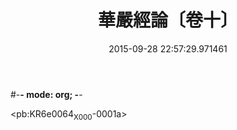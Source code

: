 #-*- mode: org; -*-
#+DATE: 2015-09-28 22:57:29.971461
#+TITLE: 華嚴經論〔卷十〕
#+PROPERTY: CBETA_ID X03n0208
#+PROPERTY: ID KR6e0064
#+PROPERTY: SOURCE 卍 Xuzangjing Vol. 03, No. 208
#+PROPERTY: VOL 03
#+PROPERTY: BASEEDITION X
#+PROPERTY: WITNESS CBETA

<pb:KR6e0064_X_000-0001a>
